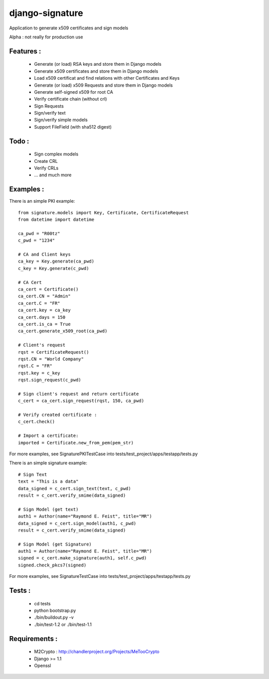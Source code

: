 django-signature
================

Application to generate x509 certificates and sign models

Alpha : not really for production use

Features :
----------

 - Generate (or load) RSA keys and store them in Django models
 - Generate x509 certificates and store them in Django models
 - Load x509 certificat and find relations with other Certificates and Keys
 - Generate (or load) x509 Requests and store them in Django models
 - Generate self-signed x509 for root CA
 - Verify certificate chain (without crl)
 - Sign Requests
 - Sign/verify text
 - Sign/verify simple models
 - Support FileField (with sha512 digest)

Todo :
------

 - Sign complex models
 - Create CRL
 - Verify CRLs
 - ... and much more

Examples :
----------

There is an simple PKI example::

    from signature.models import Key, Certificate, CertificateRequest
    from datetime import datetime

    ca_pwd = "R00tz"
    c_pwd = "1234"

    # CA and Client keys
    ca_key = Key.generate(ca_pwd)
    c_key = Key.generate(c_pwd)

    # CA Cert
    ca_cert = Certificate()
    ca_cert.CN = "Admin"
    ca_cert.C = "FR"
    ca_cert.key = ca_key
    ca_cert.days = 150
    ca_cert.is_ca = True
    ca_cert.generate_x509_root(ca_pwd)

    # Client's request
    rqst = CertificateRequest()
    rqst.CN = "World Company"
    rqst.C = "FR"
    rqst.key = c_key
    rqst.sign_request(c_pwd)

    # Sign client's request and return certificate
    c_cert = ca_cert.sign_request(rqst, 150, ca_pwd)

    # Verify created certificate :
    c_cert.check()

    # Import a certificate:
    imported = Certificate.new_from_pem(pem_str)

For more examples, see SignaturePKITestCase into tests/test_project/apps/testapp/tests.py

There is an simple signature example::

    # Sign Text
    text = "This is a data"
    data_signed = c_cert.sign_text(text, c_pwd)
    result = c_cert.verify_smime(data_signed)

    # Sign Model (get text)
    auth1 = Author(name="Raymond E. Feist", title="MR")
    data_signed = c_cert.sign_model(auth1, c_pwd)
    result = c_cert.verify_smime(data_signed)

    # Sign Model (get Signature)
    auth1 = Author(name="Raymond E. Feist", title="MR")
    signed = c_cert.make_signature(auth1, self.c_pwd)
    signed.check_pkcs7(signed)

For more examples, see SignatureTestCase into tests/test_project/apps/testapp/tests.py

Tests :
-------

 - cd tests
 - python bootstrap.py
 - ./bin/buildout.py -v
 - ./bin/test-1.2 or ./bin/test-1.1

Requirements :
--------------

 - M2Crypto : http://chandlerproject.org/Projects/MeTooCrypto
 - Django >= 1.1
 - Openssl
